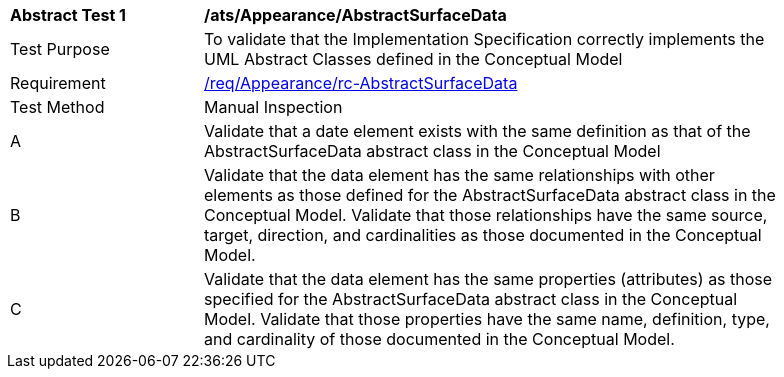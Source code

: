 [[ats_Appearance_AbstractSurfaceData]]
[width="90%",cols="2,6a"]
|===
^|*Abstract Test {counter:ats-id}* |*/ats/Appearance/AbstractSurfaceData* 
^|Test Purpose |To validate that the Implementation Specification correctly implements the UML Abstract Classes defined in the Conceptual Model
^|Requirement |<<req_Appearance_AbstractSurfaceData,/req/Appearance/rc-AbstractSurfaceData>>
^|Test Method |Manual Inspection
^|A |Validate that a date element exists with the same definition as that of the AbstractSurfaceData abstract class in the Conceptual Model 
^|B |Validate that the data element has the same relationships with other elements as those defined for the AbstractSurfaceData abstract class in the Conceptual Model. Validate that those relationships have the same source, target, direction, and cardinalities as those documented in the Conceptual Model.
^|C |Validate that the data element has the same properties (attributes) as those specified for the AbstractSurfaceData abstract class in the Conceptual Model. Validate that those properties have the same name, definition, type, and cardinality of those documented in the Conceptual Model.
|===
